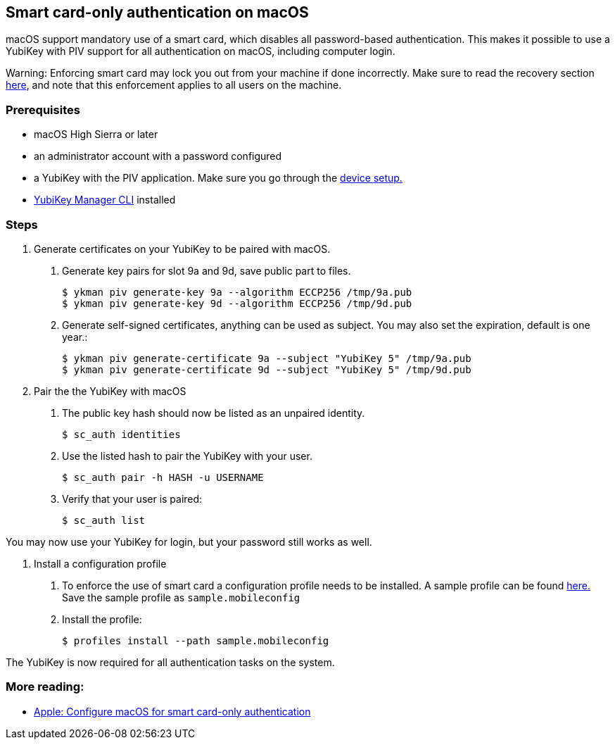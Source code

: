 == Smart card-only authentication on macOS
macOS support mandatory use of a smart card, which disables all
password-based authentication. This makes it possible to use a YubiKey with PIV 
support for all authentication on macOS, including computer login.

====
Warning: Enforcing smart card may lock you out from your machine if done incorrectly. Make sure to read the recovery section link:https://support.apple.com/en-us/HT208372[here], and note that this enforcement applies to all users on the machine.
====

=== Prerequisites
* macOS High Sierra or later
* an administrator account with a password configured
* a YubiKey with the PIV application. Make sure you go through the link:../Guides/Device_setup.html[device setup.]
* link:/yubikey-manager[YubiKey Manager CLI] installed

=== Steps

1. Generate certificates on your YubiKey to be paired with macOS.

a. Generate key pairs for slot 9a and 9d, save public part to files.

  $ ykman piv generate-key 9a --algorithm ECCP256 /tmp/9a.pub
  $ ykman piv generate-key 9d --algorithm ECCP256 /tmp/9d.pub

b. Generate self-signed certificates, anything can be used as subject. You may also set the expiration, default is one year.:

  $ ykman piv generate-certificate 9a --subject "YubiKey 5" /tmp/9a.pub
  $ ykman piv generate-certificate 9d --subject "YubiKey 5" /tmp/9d.pub

2. Pair the the YubiKey with macOS

a. The public key hash should now be listed as an unpaired identity.

  $ sc_auth identities

b. Use the listed hash to pair the YubiKey with your user.

  $ sc_auth pair -h HASH -u USERNAME

c. Verify that your user is paired:

  $ sc_auth list

You may now use your YubiKey for login, but your password still works as well.

3. Install a configuration profile

a. To enforce the use of smart card a configuration profile needs to be installed. A sample profile can be found link:https://support.apple.com/en-us/HT208372[here.] Save the sample profile as `sample.mobileconfig`

b. Install the profile:

  $ profiles install --path sample.mobileconfig

The YubiKey is now required for all authentication tasks on the system.

=== More reading:

 * link:https://support.apple.com/en-us/HT208372[Apple: Configure macOS for smart card-only authentication]
